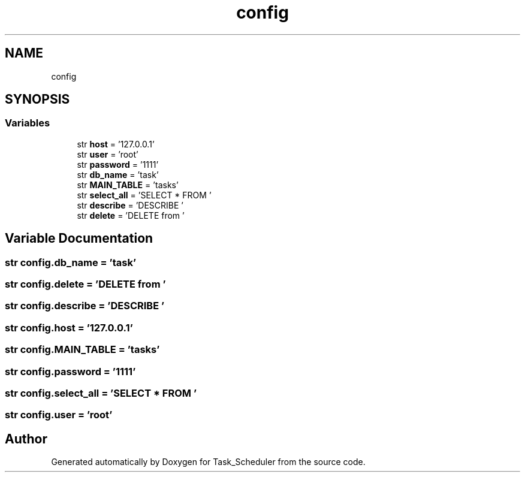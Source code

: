 .TH "config" 3 "Sat May 20 2023" "Task_Scheduler" \" -*- nroff -*-
.ad l
.nh
.SH NAME
config
.SH SYNOPSIS
.br
.PP
.SS "Variables"

.in +1c
.ti -1c
.RI "str \fBhost\fP = '127\&.0\&.0\&.1'"
.br
.ti -1c
.RI "str \fBuser\fP = 'root'"
.br
.ti -1c
.RI "str \fBpassword\fP = '1111'"
.br
.ti -1c
.RI "str \fBdb_name\fP = 'task'"
.br
.ti -1c
.RI "str \fBMAIN_TABLE\fP = 'tasks'"
.br
.ti -1c
.RI "str \fBselect_all\fP = 'SELECT * FROM '"
.br
.ti -1c
.RI "str \fBdescribe\fP = 'DESCRIBE '"
.br
.ti -1c
.RI "str \fBdelete\fP = 'DELETE from '"
.br
.in -1c
.SH "Variable Documentation"
.PP 
.SS "str config\&.db_name = 'task'"

.SS "str config\&.delete = 'DELETE from '"

.SS "str config\&.describe = 'DESCRIBE '"

.SS "str config\&.host = '127\&.0\&.0\&.1'"

.SS "str config\&.MAIN_TABLE = 'tasks'"

.SS "str config\&.password = '1111'"

.SS "str config\&.select_all = 'SELECT * FROM '"

.SS "str config\&.user = 'root'"

.SH "Author"
.PP 
Generated automatically by Doxygen for Task_Scheduler from the source code\&.

